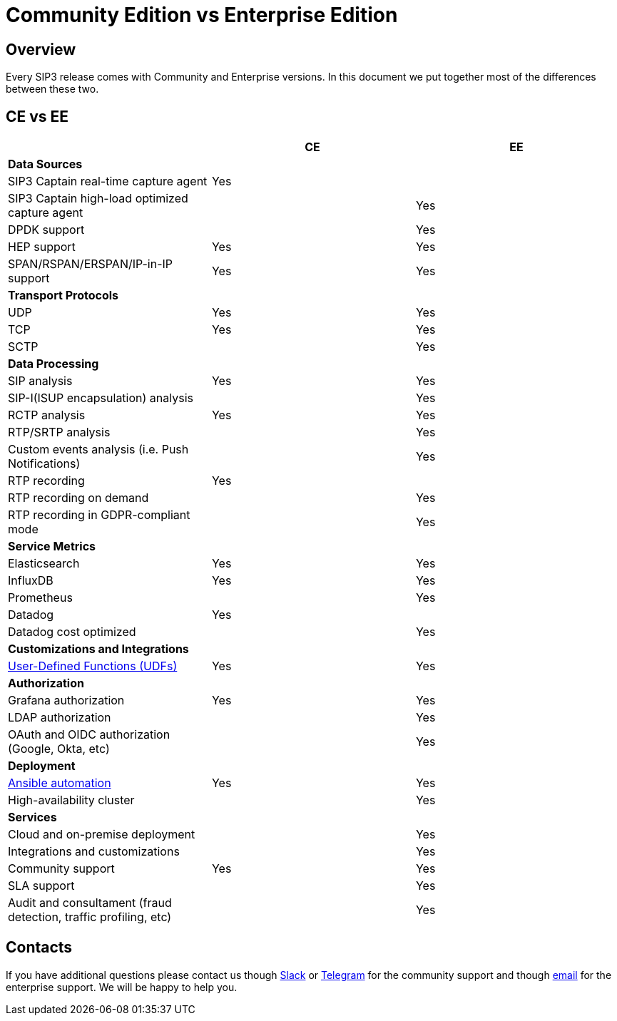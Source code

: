 = Community Edition vs Enterprise Edition
:description: SIP3 Community Edition vs Enterprise Edition

== Overview

Every SIP3 release comes with Community and Enterprise versions. In this document we put together most of the differences between these two.

== CE vs EE

|===
||CE |EE

3+| *Data Sources*

| SIP3 Captain real-time capture agent
| Yes
|

| SIP3 Captain high-load optimized capture agent
|
| Yes

| DPDK support
|
| Yes

| HEP support
| Yes
| Yes

| SPAN/RSPAN/ERSPAN/IP-in-IP support
| Yes
| Yes

3+| *Transport Protocols*

| UDP
| Yes
| Yes

| TCP
| Yes
| Yes

| SCTP
|
| Yes

3+| *Data Processing*

| SIP analysis
| Yes
| Yes

| SIP-I(ISUP encapsulation) analysis
|
| Yes

| RCTP analysis
| Yes
| Yes

| RTP/SRTP analysis
|
| Yes

| Custom events analysis (i.e. Push Notifications)
|
| Yes

| RTP recording
| Yes
|

| RTP recording on demand
|
| Yes

| RTP recording in GDPR-compliant mode
|
| Yes

3+| *Service Metrics*

| Elasticsearch
| Yes
| Yes

| InfluxDB
| Yes
| Yes

| Prometheus
|
| Yes

| Datadog
| Yes
|

| Datadog cost optimized
|
| Yes

3+| *Customizations and Integrations*

| xref:features/UserDefinedFunctions.adoc[User-Defined Functions (UDFs)]
| Yes
| Yes

3+| *Authorization*

| Grafana authorization
| Yes
| Yes

| LDAP authorization
|
| Yes

| OAuth and OIDC authorization (Google, Okta, etc)
|
| Yes

3+| *Deployment*

| xref:InstallationGuide.adoc[Ansible automation]
| Yes
| Yes

| High-availability cluster
|
| Yes

3+| *Services*

| Cloud and on-premise deployment
|
| Yes

| Integrations and customizations
|
| Yes

| Community support
| Yes
| Yes

| SLA support
|
| Yes

| Audit and consultament (fraud detection, traffic profiling, etc)
|
| Yes
|===

== Contacts

If you have additional questions please contact us though https://join.slack.com/t/sip3-community/shared_invite/enQtOTIyMjg3NDI0MjU3LWUwYzhlOTFhODYxMTEwNjllYjZjNzc1M2NmM2EyNDM0ZjJmNTVkOTg1MGQ3YmFmNWU5NjlhOGI3MWU1MzUwMjE[Slack] or https://t.me/sip3io[Telegram] for the community support and though mailto:contact@sip3.io[email] for the enterprise support. We will be happy to help you.
